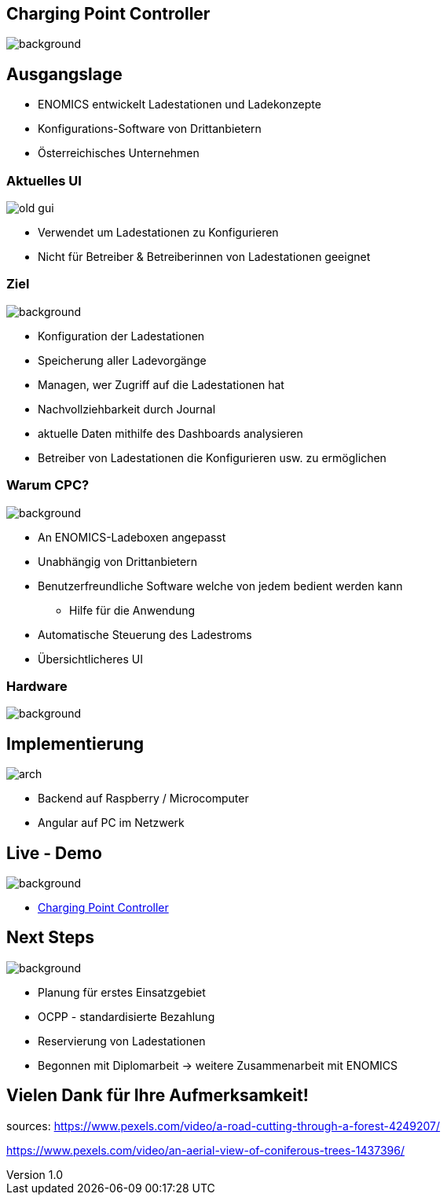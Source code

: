 :customcss: ../style.css
:author: Ablinger & Neudorfer
:revnumber: 1.0
:revdate: {docdate}
:encoding: utf-8
:lang: de
:imagesdir: ../images
:doctype: article
:icons: font
:title-slide-transition: fade

//:numbered:

[.headingBorder]
== Charging Point Controller

image::colorful_chargin_boxes.png[background,size=cover]




[.lightbg,background-video="darker_forest.mp4, background-opacity="0.8",transition='concave']
== Ausgangslage

* ENOMICS entwickelt Ladestationen und Ladekonzepte
* Konfigurations-Software von Drittanbietern

[.notes]
--
* Österreichisches Unternehmen
--




[.headingBorder, transition='concave']
=== Aktuelles UI

image::old-gui.png[]

[.notes]
--
* Verwendet um Ladestationen zu Konfigurieren
* Nicht für Betreiber & Betreiberinnen von Ladestationen geeignet
--




[.lightbg,background-opacity="0.8"]
=== Ziel

image::Ladeboxen_Enomics_Personalisiert.png[background,size=cover]

[.text-smaller]
[%step]
* Konfiguration der Ladestationen
* Speicherung aller Ladevorgänge
* Managen, wer Zugriff auf die Ladestationen hat

[.notes]
--
* Nachvollziehbarkeit durch Journal
* aktuelle Daten mithilfe des Dashboards analysieren
* Betreiber von Ladestationen die Konfigurieren usw. zu ermöglichen
--




[.lightbg,background-opacity="0.8",transition='zoom']
=== Warum CPC?

image::pexels-jack-s-9469484.jpg[background,size=cover]

[%step]
* An ENOMICS-Ladeboxen angepasst
* Unabhängig von Drittanbietern
* Benutzerfreundliche Software welche von jedem bedient werden kann
** Hilfe für die Anwendung
* Automatische Steuerung des Ladestroms
* Übersichtlicheres UI




[.headingBorder]
=== Hardware

image::Enomics_Ladebox_Ansicht_6.png[background,size=cover]




[.headingBorder]
== Implementierung

image::arch.png[]



[.notes]
--
* Backend auf Raspberry / Microcomputer
* Angular auf PC im Netzwerk
--


[.lightbg,background-opacity="0.4",transition='convex']
== Live - Demo

image::overview_ui.png[background,size=cover]

* http://localhost:4200/[Charging Point Controller,"window=_blank"]




[.lightbg,background-opacity="0.8"]
== Next Steps

image::nature_car.jpg[background, size=cover]

* Planung für erstes Einsatzgebiet
* OCPP - standardisierte Bezahlung
* Reservierung von Ladestationen

[.notes]
--
* Begonnen mit Diplomarbeit -> weitere Zusammenarbeit mit ENOMICS
--




[.headingBorder,background-video="forest_top_view.mp4"]
== Vielen Dank für Ihre Aufmerksamkeit!

[.notes]
--
sources:
https://www.pexels.com/video/a-road-cutting-through-a-forest-4249207/

https://www.pexels.com/video/an-aerial-view-of-coniferous-trees-1437396/
--